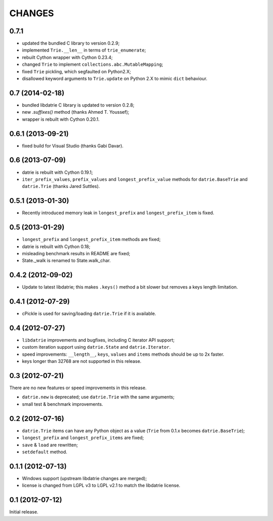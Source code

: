 
CHANGES
=======

0.7.1
-----

* updated the bundled C library to version 0.2.9;
* implemented ``Trie.__len__`` in terms of ``trie_enumerate``;
* rebuilt Cython wrapper with Cython 0.23.4;
* changed ``Trie`` to implement ``collections.abc.MutableMapping``;
* fixed ``Trie`` pickling, which segfaulted on Python2.X;
* disallowed keyword arguments to ``Trie.update`` on Python 2.X to
  mimic ``dict`` behaviour.

0.7 (2014-02-18)
----------------

* bundled libdatrie C library is updated to version 0.2.8;
* new `.suffixes()` method (thanks Ahmed T. Youssef);
* wrapper is rebuilt with Cython 0.20.1.

0.6.1 (2013-09-21)
------------------

* fixed build for Visual Studio (thanks Gabi Davar).

0.6 (2013-07-09)
----------------

* datrie is rebuilt with Cython 0.19.1;
* ``iter_prefix_values``, ``prefix_values`` and ``longest_prefix_value``
  methods for ``datrie.BaseTrie`` and ``datrie.Trie`` (thanks Jared Suttles).

0.5.1 (2013-01-30)
------------------

* Recently introduced memory leak in ``longest_prefix``
  and ``longest_prefix_item`` is fixed.

0.5 (2013-01-29)
----------------

* ``longest_prefix`` and ``longest_prefix_item`` methods are fixed;
* datrie is rebuilt with Cython 0.18;
* misleading benchmark results in README are fixed;
* State._walk is renamed to State.walk_char.

0.4.2 (2012-09-02)
------------------

* Update to latest libdatrie; this makes ``.keys()`` method a bit slower but
  removes a keys length limitation.

0.4.1 (2012-07-29)
------------------

* cPickle is used for saving/loading ``datrie.Trie`` if it is available.

0.4 (2012-07-27)
----------------

* ``libdatrie`` improvements and bugfixes, including C iterator API support;
* custom iteration support using ``datrie.State`` and ``datrie.Iterator``.
* speed improvements: ``__length__``, ``keys``, ``values`` and
  ``items`` methods should be up to 2x faster.
* keys longer than 32768 are not supported in this release.


0.3 (2012-07-21)
----------------

There are no new features or speed improvements in this release.

* ``datrie.new`` is deprecated; use ``datrie.Trie`` with the same arguments;
* small test & benchmark improvements.

0.2 (2012-07-16)
----------------

* ``datrie.Trie`` items can have any Python object as a value
  (``Trie`` from 0.1.x becomes ``datrie.BaseTrie``);
* ``longest_prefix`` and ``longest_prefix_items`` are fixed;
* ``save`` & ``load`` are rewritten;
* ``setdefault`` method.


0.1.1 (2012-07-13)
------------------

* Windows support (upstream libdatrie changes are merged);
* license is changed from LGPL v3 to LGPL v2.1 to match the libdatrie license.

0.1 (2012-07-12)
----------------

Initial release.
